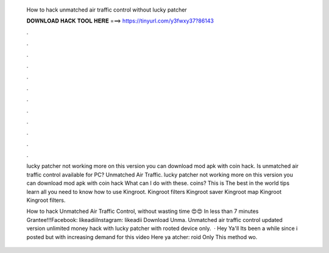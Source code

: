   How to hack unmatched air traffic control without lucky patcher
  
  
  
  𝐃𝐎𝐖𝐍𝐋𝐎𝐀𝐃 𝐇𝐀𝐂𝐊 𝐓𝐎𝐎𝐋 𝐇𝐄𝐑𝐄 ===> https://tinyurl.com/y3fwxy37?86143
  
  
  
  .
  
  
  
  .
  
  
  
  .
  
  
  
  .
  
  
  
  .
  
  
  
  .
  
  
  
  .
  
  
  
  .
  
  
  
  .
  
  
  
  .
  
  
  
  .
  
  
  
  .
  
  lucky patcher not working more on this version you can download mod apk with coin hack. Is unmatched air traffic control available for PC? Unmatched Air Traffic. lucky patcher not working more on this version you can download mod apk with coin hack What can I do with these. coins? This is The best in the world tips learn all you need to know how to use Kingroot. Kingroot filters Kingroot saver Kingroot map Kingroot Kingroot filters.
  
  How to hack Unmatched Air Traffic Control, without wasting time 😍😍 In less than 7 minutes Grantee!!!Facebook: likeadiiInstagram: likeadii Download Unma. Unmatched air traffic control updated version unlimited money hack with lucky patcher with rooted device only.  · Hey Ya'll Its been a while since i posted but with increasing demand for this video Here ya atcher: roid Only This method wo.

